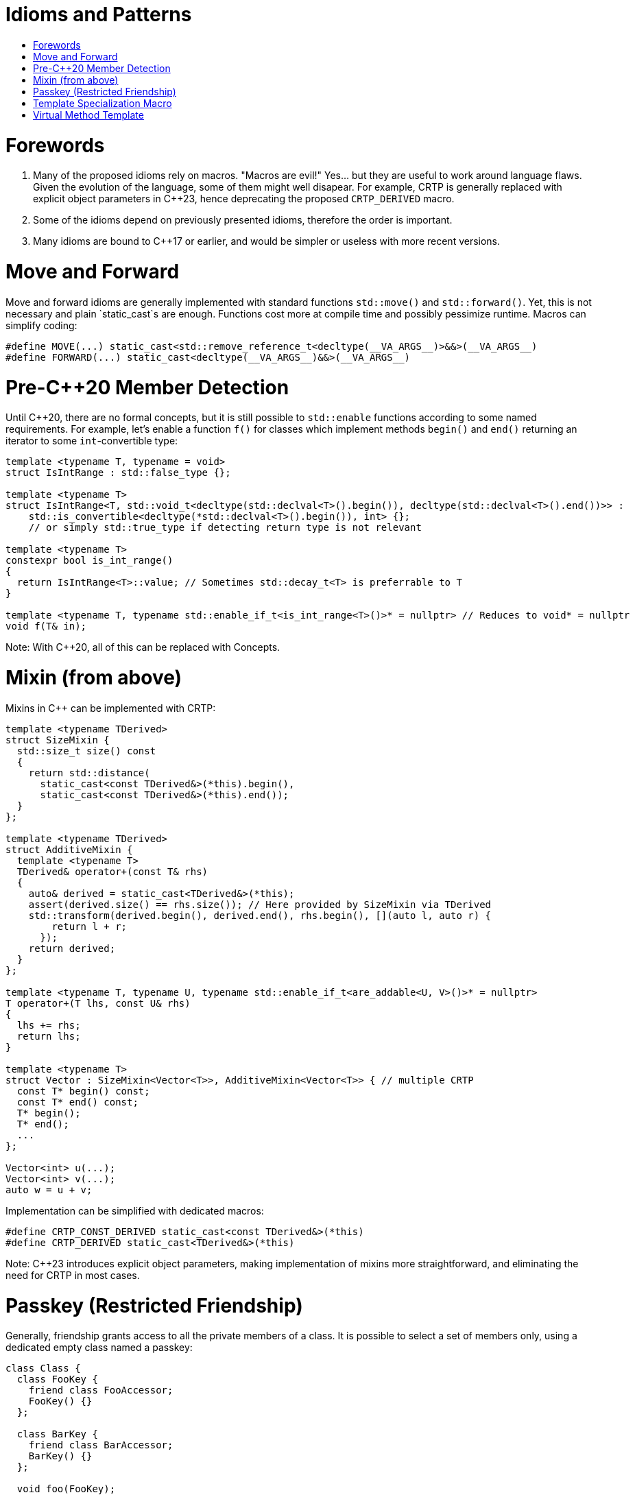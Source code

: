 :toc: macro
:toc-title:
:toclevels: 99
= Idioms and Patterns

toc::[]

= Forewords

1. Many of the proposed idioms rely on macros.
"Macros are evil!"
Yes... but they are useful to work around language flaws.
Given the evolution of the language, some of them might well disapear.
For example, CRTP is generally replaced with explicit object parameters in C++23,
hence deprecating the proposed `CRTP_DERIVED` macro.
2. Some of the idioms depend on previously presented idioms, therefore the order is important.
3. Many idioms are bound to C++17 or earlier, and would be simpler or useless with more recent versions.

= Move and Forward

Move and forward idioms are generally implemented with standard functions `std::move()` and `std::forward()`.
Yet, this is not necessary and plain `static_cast`s are enough.
Functions cost more at compile time and possibly pessimize runtime.
Macros can simplify coding:

```cpp
#define MOVE(...) static_cast<std::remove_reference_t<decltype(__VA_ARGS__)>&&>(__VA_ARGS__)
#define FORWARD(...) static_cast<decltype(__VA_ARGS__)&&>(__VA_ARGS__)
```

= Pre-C++20 Member Detection

Until C++20, there are no formal concepts, but it is still possible to `std::enable` functions according to some named requirements.
For example, let's enable a function `f()` for classes which implement methods `begin()` and `end()` returning an iterator to some `int`-convertible type:

```cpp
template <typename T, typename = void>
struct IsIntRange : std::false_type {};

template <typename T>
struct IsIntRange<T, std::void_t<decltype(std::declval<T>().begin()), decltype(std::declval<T>().end())>> :
    std::is_convertible<decltype(*std::declval<T>().begin()), int> {};
    // or simply std::true_type if detecting return type is not relevant

template <typename T>
constexpr bool is_int_range()
{
  return IsIntRange<T>::value; // Sometimes std::decay_t<T> is preferrable to T
}

template <typename T, typename std::enable_if_t<is_int_range<T>()>* = nullptr> // Reduces to void* = nullptr
void f(T& in);
```

Note: With C++20, all of this can be replaced with Concepts.

= Mixin (from above)

Mixins in C++ can be implemented with CRTP:

```cpp
template <typename TDerived>
struct SizeMixin {
  std::size_t size() const
  {
    return std::distance(
      static_cast<const TDerived&>(*this).begin(),
      static_cast<const TDerived&>(*this).end());
  }
};

template <typename TDerived>
struct AdditiveMixin {
  template <typename T>
  TDerived& operator+(const T& rhs)
  {
    auto& derived = static_cast<TDerived&>(*this);
    assert(derived.size() == rhs.size()); // Here provided by SizeMixin via TDerived
    std::transform(derived.begin(), derived.end(), rhs.begin(), [](auto l, auto r) {
        return l + r;
      });
    return derived;
  }
};

template <typename T, typename U, typename std::enable_if_t<are_addable<U, V>()>* = nullptr>
T operator+(T lhs, const U& rhs)
{
  lhs += rhs;
  return lhs;
}

template <typename T>
struct Vector : SizeMixin<Vector<T>>, AdditiveMixin<Vector<T>> { // multiple CRTP
  const T* begin() const;
  const T* end() const;
  T* begin();
  T* end();
  ...
};

Vector<int> u(...);
Vector<int> v(...);
auto w = u + v;
```

Implementation can be simplified with dedicated macros:

```cpp
#define CRTP_CONST_DERIVED static_cast<const TDerived&>(*this)
#define CRTP_DERIVED static_cast<TDerived&>(*this)
```

Note: C++23 introduces explicit object parameters, making implementation of mixins more straightforward,
and eliminating the need for CRTP in most cases.

= Passkey (Restricted Friendship)

Generally, friendship grants access to all the private members of a class.
It is possible to select a set of members only, using a dedicated empty class named a passkey:

```cpp
class Class {
  class FooKey {
    friend class FooAccessor;
    FooKey() {}
  };

  class BarKey {
    friend class BarAccessor;
    BarKey() {}
  };

  void foo(FooKey);

  void bar(BarKey);
};

struct FooAccessor {
  void foo(Class& c)
  {
    return c.foo({});
  }
};

struct BarAccessor {
  void bar(Class& c)
  {
    return c.bar({});
  }
};
```

= Template Specialization Macro

TODO

```cpp
#define FOREACH_SUPPORTED_TYPE(MACRO) \
  MACRO(bool) \
  MACRO(int) \
  MACRO(float)
```

= Virtual Method Template

It is not possible to declare method templates `virtual`.
Yet, when the set of acceptable template parameters is finite, then a workaround can be implemented:

```cpp
struct Interface {
  virtual void method(bool) = 0;
  virtual void method(int) = 0;
  virtual void method(float) = 0;
};

template <typename TDerived>
struct InterfaceImpl : Interface {

  void method(bool a) override
  {
    return CRTP_DERIVED.method_impl(a);
  }

  void method(int a) override
  {
    return CRTP_DERIVED.method_impl(a);
  }

  void method(float a) override
  {
    return CRTP_DERIVED.method_impl(a);
  }
};

struct Implementation : InterfaceImpl<Implementation> {

  template <typename T>
  void method_impl(T a)
  {
    ...
  }
};
```

Given that the contents of `Interface` and `InterfaceImpl` are repetitive, they can be macro-generated:

```cpp
struct Interface {
#define DECLARE_METHOD(T) \
  virtual void method(T) = 0;
FOREACH_SUPPORTED_TYPE(DECLARE_METHOD)
#undef DECLARE_METHOD
};

template <typename TDerived>
struct InterfaceImpl : Interface {
#define DEFINE_METHOD(T) \
  void method(T a) override \
  { \
    return CRTP_DERIVED.method_impl(a); \
  }
FOREACH_SUPPORTED_TYPE(DEFINE_METHOD)
#undef DEFINE_METHOD
};

struct Implementation : InterfaceImpl<Implementation> {

  template <typename T>
  void method_impl(T a)
  {
    ...
  }
};
```
